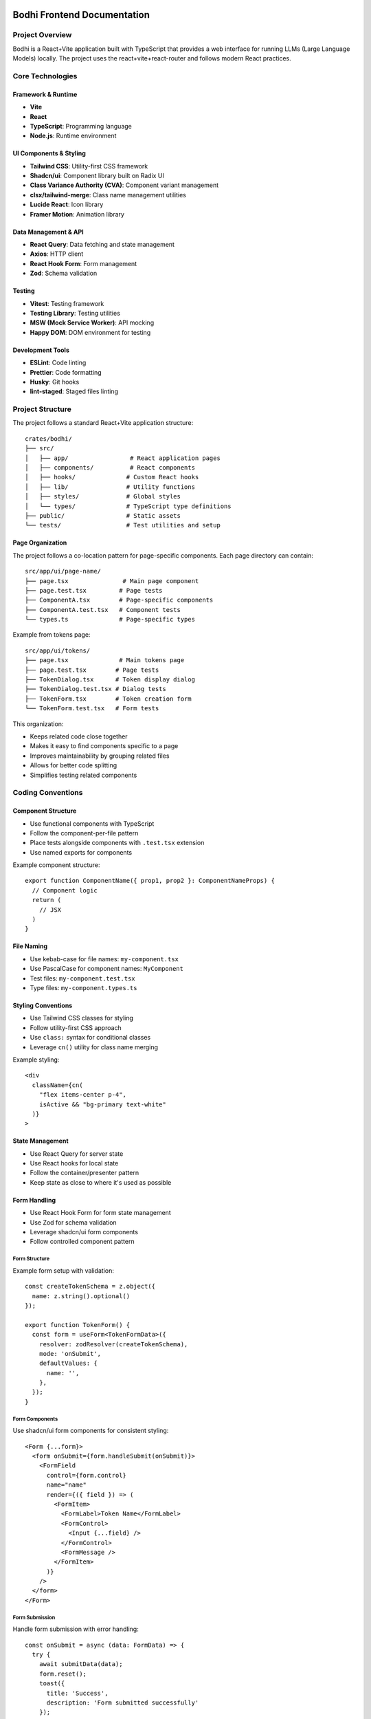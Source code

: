 Bodhi Frontend Documentation
==========================

Project Overview
---------------
Bodhi is a React+Vite application built with TypeScript that provides a web interface for running LLMs (Large Language Models) locally. The project uses the react+vite+react-router and follows modern React practices.

Core Technologies
---------------

Framework & Runtime
~~~~~~~~~~~~~~~~~
- **Vite**
- **React**
- **TypeScript**: Programming language
- **Node.js**: Runtime environment

UI Components & Styling
~~~~~~~~~~~~~~~~~~~~~
- **Tailwind CSS**: Utility-first CSS framework
- **Shadcn/ui**: Component library built on Radix UI
- **Class Variance Authority (CVA)**: Component variant management
- **clsx/tailwind-merge**: Class name management utilities
- **Lucide React**: Icon library
- **Framer Motion**: Animation library

Data Management & API
~~~~~~~~~~~~~~~~~~~
- **React Query**: Data fetching and state management
- **Axios**: HTTP client
- **React Hook Form**: Form management
- **Zod**: Schema validation

Testing
~~~~~~~
- **Vitest**: Testing framework
- **Testing Library**: Testing utilities
- **MSW (Mock Service Worker)**: API mocking
- **Happy DOM**: DOM environment for testing

Development Tools
~~~~~~~~~~~~~~~
- **ESLint**: Code linting
- **Prettier**: Code formatting
- **Husky**: Git hooks
- **lint-staged**: Staged files linting

Project Structure
---------------

The project follows a standard React+Vite application structure::

    crates/bodhi/
    ├── src/
    │   ├── app/                 # React application pages
    │   ├── components/          # React components
    │   ├── hooks/              # Custom React hooks
    │   ├── lib/                # Utility functions
    │   ├── styles/             # Global styles
    │   └── types/              # TypeScript type definitions
    ├── public/                 # Static assets
    └── tests/                  # Test utilities and setup

Page Organization
~~~~~~~~~~~~~~~~
The project follows a co-location pattern for page-specific components. Each page directory can contain::

    src/app/ui/page-name/
    ├── page.tsx               # Main page component
    ├── page.test.tsx         # Page tests
    ├── ComponentA.tsx        # Page-specific components
    ├── ComponentA.test.tsx   # Component tests
    └── types.ts              # Page-specific types

Example from tokens page::

    src/app/ui/tokens/
    ├── page.tsx              # Main tokens page
    ├── page.test.tsx        # Page tests
    ├── TokenDialog.tsx      # Token display dialog
    ├── TokenDialog.test.tsx # Dialog tests
    ├── TokenForm.tsx        # Token creation form
    └── TokenForm.test.tsx   # Form tests

This organization:

- Keeps related code close together
- Makes it easy to find components specific to a page
- Improves maintainability by grouping related files
- Allows for better code splitting
- Simplifies testing related components

Coding Conventions
----------------

Component Structure
~~~~~~~~~~~~~~~~~
- Use functional components with TypeScript
- Follow the component-per-file pattern
- Place tests alongside components with ``.test.tsx`` extension
- Use named exports for components

Example component structure::

    export function ComponentName({ prop1, prop2 }: ComponentNameProps) {
      // Component logic
      return (
        // JSX
      )
    }

File Naming
~~~~~~~~~~
- Use kebab-case for file names: ``my-component.tsx``
- Use PascalCase for component names: ``MyComponent``
- Test files: ``my-component.test.tsx``
- Type files: ``my-component.types.ts``

Styling Conventions
~~~~~~~~~~~~~~~~
- Use Tailwind CSS classes for styling
- Follow utility-first CSS approach
- Use ``class:`` syntax for conditional classes
- Leverage ``cn()`` utility for class name merging

Example styling::

    <div
      className={cn(
        "flex items-center p-4",
        isActive && "bg-primary text-white"
      )}
    >

State Management
~~~~~~~~~~~~~~
- Use React Query for server state
- Use React hooks for local state
- Follow the container/presenter pattern
- Keep state as close to where it's used as possible

Form Handling
~~~~~~~~~~~
- Use React Hook Form for form state management
- Use Zod for schema validation
- Leverage shadcn/ui form components
- Follow controlled component pattern

Form Structure
'''''''''''''
Example form setup with validation::

    const createTokenSchema = z.object({
      name: z.string().optional()
    });
    
    export function TokenForm() {
      const form = useForm<TokenFormData>({
        resolver: zodResolver(createTokenSchema),
        mode: 'onSubmit',
        defaultValues: {
          name: '',
        },
      });
    }

Form Components
'''''''''''''
Use shadcn/ui form components for consistent styling::

    <Form {...form}>
      <form onSubmit={form.handleSubmit(onSubmit)}>
        <FormField
          control={form.control}
          name="name"
          render={({ field }) => (
            <FormItem>
              <FormLabel>Token Name</FormLabel>
              <FormControl>
                <Input {...field} />
              </FormControl>
              <FormMessage />
            </FormItem>
          )}
        />
      </form>
    </Form>

Form Submission
'''''''''''''
Handle form submission with error handling::

    const onSubmit = async (data: FormData) => {
      try {
        await submitData(data);
        form.reset();
        toast({
          title: 'Success',
          description: 'Form submitted successfully'
        });
      } catch (error) {
        toast({
          title: 'Error',
          description: 'Failed to submit form',
          variant: 'destructive'
        });
      }
    };

Form Testing
''''''''''
Test form validation and submission::

    it('handles form submission', async () => {
      const user = userEvent.setup();
      
      render(<TokenForm />);
      
      await user.type(
        screen.getByLabelText('Name'),
        'Test'
      );
      
      await user.click(
        screen.getByRole('button', { name: 'Submit' })
      );
      
      expect(onSubmit).toHaveBeenCalledWith({
        name: 'Test'
      });
    });

Network & API Conventions
------------------------

Mutation Pattern
~~~~~~~~~~~~~
The application follows a consistent pattern for handling mutations using react-query. This pattern
provides better error handling, type safety, and separation of concerns.

Hook Definition Pattern
'''''''''''''''''''''''
Mutation hooks should be defined with callback options::

    export function useSomeMutation(options?: {
      onSuccess?: (response: ResponseType) => void;
      onError?: (message: string) => void;
    }): UseMutationResult<
      AxiosResponse<ResponseType>,
      AxiosError<ErrorResponse>,
      RequestType
    > {
      const queryClient = useQueryClient();
      return useMutationQuery<ResponseType, RequestType>(
        ENDPOINT,
        'post',
        {
          onSuccess: (response) => {
            queryClient.invalidateQueries(['queryKey']);
            options?.onSuccess?.(response.data);
          },
          onError: (error: AxiosError<ErrorResponse>) => {
            const message =
              error?.response?.data?.error?.message || 'Failed to perform action';
            options?.onError?.(message);
          },
        }
      );
    }

Component Usage Pattern
''''''''''''''''''''''
Components should use mutations by providing callbacks::

    const { mutate, isLoading } = useSomeMutation({
      onSuccess: (response) => {
        toast({
          title: 'Success',
          description: 'Operation completed successfully',
        });
        // Additional success handling
      },
      onError: (message) => {
        toast({
          title: 'Error',
          description: message,
          variant: 'destructive',
        });
        // Additional error handling
      },
    });

    const handleAction = (data: RequestType) => {
      mutate(data);
    };

Benefits of this Pattern
''''''''''''''''''''''''
- Consistent error handling across the application
- Type-safe callbacks
- Clear separation of concerns
- Simpler component code
- Centralized error message handling
- Automatic query invalidation
- Better maintainability

Example Implementation
'''''''''''''''''''''
Here's a complete example with a mutation hook and its usage::

    // Hook definition
    export function useCreateToken(options?: {
      onSuccess?: (response: TokenResponse) => void;
      onError?: (message: string) => void;
    }): UseMutationResult<
      AxiosResponse<TokenResponse>,
      AxiosError<ErrorResponse>,
      CreateTokenRequest
    > {
      const queryClient = useQueryClient();
      return useMutationQuery<TokenResponse, CreateTokenRequest>(
        API_TOKENS_ENDPOINT,
        'post',
        {
          onSuccess: (response) => {
            queryClient.invalidateQueries(['tokens']);
            options?.onSuccess?.(response.data);
          },
          onError: (error: AxiosError<ErrorResponse>) => {
            const message =
              error?.response?.data?.error?.message || 'Failed to generate token';
            options?.onError?.(message);
          },
        }
      );
    }

    // Component usage
    export function TokenForm({ onTokenCreated }: TokenFormProps) {
      const { toast } = useToast();
      const { mutate: createToken, isLoading } = useCreateToken({
        onSuccess: (response) => {
          onTokenCreated(response);
          form.reset();
          toast({
            title: 'Success',
            description: 'API token successfully generated',
          });
        },
        onError: (message) => {
          toast({
            title: 'Error',
            description: message,
            variant: 'destructive',
          });
        },
      });

      const onSubmit = (data: FormData) => {
        createToken(data);
      };
    }

API Client Structure
~~~~~~~~~~~~~~~~~
- Centralized API endpoint definitions in ``useQuery.ts``
- Custom wrapper around React Query and Axios
- Base API URL configuration with ``BODHI_API_BASE``
- Standardized error handling and response types

Query Hooks Pattern
~~~~~~~~~~~~~~~~
- Use custom ``useQuery`` hook for GET requests::

    export function useModelFiles(page?: number, pageSize?: number) {
      return useQuery<PagedApiResponse<ModelFile[]>>(
        ['modelFiles', page?.toString()],
        ENDPOINT_MODEL_FILES,
        { page, page_size: pageSize }
      );
    }

- Use ``useMutationQuery`` for POST/PUT/DELETE operations::

    export function useCreateToken() {
      return useMutationQuery<TokenResponse, CreateTokenRequest>(
        API_TOKENS_ENDPOINT,
        'post',
        {
          onSuccess: () => {
            queryClient.invalidateQueries(['tokens']);
          }
        }
      );
    }

Response Types
~~~~~~~~~~~~
- Standardized paged response interface::

    type PagedApiResponse<T> = {
      data: T;
      total?: number;
      page?: number;
      page_size?: number;
    }

- Strong typing for all API responses
- Consistent error type handling with ``AxiosError``


API Error Format
''''''''''''''''
The application expects API errors in a consistent format::

    interface ApiError {
      error: {
        message: string;
      }
    }

Error handling patterns:

1. API Client Level (apiClient.ts)::

    apiClient.interceptors.response.use(
      (response) => response,
      (error) => {
        console.error('Error:', error.response?.status, error.config?.url);
        return Promise.reject(error);
      }
    );

2. Hook Level::
    // Hooks pass through the error to be handled by components
    export function useMutationQuery<T, V>(
      endpoint: string | ((variables: V) => string),
      method: 'post' | 'put' | 'delete' = 'post',
      options?: UseMutationOptions<AxiosResponse<T>, AxiosError, V>
    ) {
      // ... mutation logic
    }

3. Component Level::

    try {
      await mutation.mutateAsync(data);
    } catch (error) {
      // Components handle the error structure from the API
      const message = error?.response?.data?.error?.message || "Operation failed";
      toast({
        title: "Error",
        description: message,
        variant: "destructive"
      });
    }

Error Handling Patterns
~~~~~~~~~~~~~~~~~~~~~
There are two main patterns for handling API errors in the application:

1. Using useQuery (Automatic Error Handling)
''''''''''''''''''''''''''''''''''''''''''
The error is automatically returned as part of UseQueryResult::

    const { data, error, isLoading } = useQuery<DataType>(...);
    
    if (error) {
      // Handle error state in UI
      return <ErrorComponent message={error.message} />;
    }

This pattern is used for:
- Read operations
- Automatically retried operations
- Declarative data fetching
- Operations that happen on component mount

2. Using useMutationQuery (Manual Error Handling)
''''''''''''''''''''''''''''''''''''''''''''''
Mutations require explicit error handling using try/catch or callbacks::

    // Using try/catch with mutateAsync
    const handleSubmit = async (formData: FormData) => {
      try {
        await mutation.mutateAsync(formData);
        toast.success("Operation successful");
      } catch (error) {
        if (error instanceof Error) {
          setErrorMessage(error.message);
        }
      }
    };

    // Using callbacks
    const mutation = useMutationQuery({
      onSuccess: () => {
        toast.success("Operation successful");
      },
      onError: (error: AxiosError<ErrorResponse>) => {
        if (error.response?.data?.error?.message) {
          setErrorMessage(error.response.data.error.message);
        }
      }
    });

This pattern is used for:
- Write operations
- User-triggered actions
- Operations needing UI feedback
- Operations that may need to roll back changes

Mutation States
'''''''''''''
Available mutation states for error handling::

    mutation.isLoading  // Is the mutation in progress?
    mutation.isError    // Did the mutation error?
    mutation.error      // The error object if present
    mutation.isSuccess  // Did the mutation succeed?

Best Practices
''''''''''''
- Use try/catch with mutateAsync for complex flows
- Use callbacks for simple success/error handling
- Always show user-friendly error messages
- Handle network errors gracefully
- Implement proper error boundaries
- Log errors appropriately for debugging

Testing Error Responses
''''''''''''''''''''''
Mock error responses in tests following the API error format::

    server.use(
      rest.put('*/endpoint', (_, res, ctx) => {
        return res(
          ctx.status(500),
          ctx.json({
            error: {
              message: 'Server error'
            }
          })
        );
      })
    );

Testing Best Practices
~~~~~~~~~~~~~~~~~~~
Component Testing Patterns
''''''''''''''''''''''''''
1. Mock child components when testing parent components::

    vi.mock('./ChildComponent', () => ({
      ChildComponent: ({ prop, onAction }: any) => (
        <div data-testid="mock-child">
          <span>Prop: {prop}</span>
          <button onClick={onAction}>Action</button>
        </div>
      )
    }));

2. Test component behavior, not implementation::

    // Good
    expect(screen.getByRole('button')).toBeInTheDocument();
    
    // Avoid
    expect(screen.getByTestId('specific-div')).toHaveClass('specific-class');

3. Use proper query priorities::

    // Priority order:
    // 1. getByRole
    // 2. getByLabelText
    // 3. getByText
    // 4. getByTestId

Toast Notification Testing
''''''''''''''''''''''''''
Mock toast notifications instead of testing DOM content::

    const mockToast = vi.fn();
    vi.mock('@/hooks/use-toast', () => ({
      useToast: () => ({ toast: mockToast })
    }));

    expect(mockToast).toHaveBeenCalledWith({
      title: "Success",
      description: "Operation completed"
    });

UI Component Testing
'''''''''''''''''''
1. Test complex UI interactions with proper setup::

    // For Radix UI / ShadCN components
    Object.assign(window.HTMLElement.prototype, {
      scrollIntoView: vi.fn(),
      releasePointerCapture: vi.fn(),
      hasPointerCapture: vi.fn(),
    });

2. Use findBy* for async rendering::

    const listbox = await screen.findByRole('listbox');

3. Use within for scoped queries::

    const option = within(listbox).getByRole('option');

Cache Management
~~~~~~~~~~~~~
- React Query for client-side caching
- Automatic cache invalidation on mutations
- Configurable cache time and stale time
- Query key conventions for cache management

Testing Network Calls
~~~~~~~~~~~~~~~~~~
- Mock Service Worker (MSW) for API mocking
- Test server setup with common endpoints
- Test both success and error scenarios
- Verify cache invalidation

Toast Notification Testing
'''''''''''''''''''''''''
When testing components that use toast notifications, mock the toast hook instead
of checking for toast content in the DOM. This makes tests more reliable and faster::

    // Mock toast hook
    const mockToast = vi.fn();
    vi.mock('@/hooks/use-toast', () => ({
      useToast: () => ({
        toast: mockToast
      })
    }));

    // In your test
    it('shows success toast', async () => {
      await user.click(screen.getByRole('button'));
      
      expect(mockToast).toHaveBeenCalledWith({
        title: "Success",
        description: "Operation completed",
        variant: "default"
      });
    });

Benefits of mocking toast:
- Tests are more reliable (no waiting for toast animations)
- Faster test execution
- Clear verification of toast parameters
- No need for async waitFor calls

Component Testing Best Practices
'''''''''''''''''''''''''''''''
- Use ``findByRole`` instead of ``getByRole`` when element might not be immediately available
- Use ``within`` to scope element queries to a specific container
- Prefer role-based queries over text-based queries for better accessibility testing
- Mock complex UI libraries (like toast, dialogs) instead of testing their DOM presence
- Use proper cleanup in afterEach to prevent test interference

Example of scoped queries::

    const dialog = screen.getByRole('dialog');
    const submitButton = within(dialog).getByRole('button', { name: /submit/i });

This approach:
- Makes tests more reliable and maintainable
- Follows testing best practices
- Improves test readability
- Ensures proper component isolation

MSW Server Setup
'''''''''''''''
- Mock Service Worker (MSW) for API mocking
- Test server setup with common endpoints
- Test both success and error scenarios
- Verify cache invalidation

Example MSW server setup::

    // Import from msw/node for Node.js environment testing
    import { setupServer } from 'msw/node';
    
    const server = setupServer(
      rest.get(`*${API_TOKENS_ENDPOINT}`, (_, res, ctx) => {
        return res(ctx.status(200), ctx.json(mockListResponse));
      }),
      rest.post(`*${API_TOKENS_ENDPOINT}`, (_, res, ctx) => {
        return res(ctx.status(201), ctx.json(mockTokenResponse));
      })
    );
    
    beforeAll(() => server.listen());
    afterAll(() => server.close());
    afterEach(() => server.resetHandlers());

// Note: Always use msw/node instead of msw/browser for Vitest/Jest tests
// as they run in a Node.js environment

User Interaction Testing
'''''''''''''''''''''''
- Use ``userEvent`` from @testing-library/user-event
- Setup user events at the start of each test
- Simulate real user interactions

Testing Radix UI Components
'''''''''''''''''''''''''''
When testing components that use Radix UI (like shadcn's Select), special setup is needed
to handle pointer events and HTML element methods. Here's the required setup::

    // Mock PointerEvent for Radix UI components
    function createMockPointerEvent(
      type: string,
      props: PointerEventInit = {}
    ): PointerEvent {
      const event = new Event(type, props) as PointerEvent;
      Object.assign(event, {
        button: props.button ?? 0,
        ctrlKey: props.ctrlKey ?? false,
        pointerType: props.pointerType ?? "mouse",
      });
      return event;
    }

    // Assign mock to window
    window.PointerEvent = createMockPointerEvent as any;

    // Mock required HTMLElement methods
    Object.assign(window.HTMLElement.prototype, {
      scrollIntoView: vi.fn(),
      releasePointerCapture: vi.fn(),
      hasPointerCapture: vi.fn(),
    });

This setup is necessary because:
- Radix UI uses PointerEvent API which isn't available in test environment
- Components like Select need pointer capture methods for interaction
- The mocks allow proper event handling in tests

Example testing Select component::

    it('updates select value', async () => {
      const user = userEvent.setup();
      
      render(<SelectComponent />);
      
      // Open select dropdown
      await user.click(screen.getByRole('combobox'));
      
      // Find and click option
      const listbox = await screen.findByRole('listbox');
      const option = within(listbox).getByRole('option', { name: /option/i });
      await user.click(option);
    });

Example user interaction test::

    describe('TokenForm', () => {
      it('handles form submission', async () => {
        const user = userEvent.setup();
        
        render(<TokenForm onTokenCreated={onTokenCreated} />);
        
        await user.type(
          screen.getByLabelText('Token Name'),
          'Test Token'
        );
        await user.click(
          screen.getByRole('button', { name: 'Generate' })
        );
      });
    });

Loading States
'''''''''''''
- Test initial loading states
- Verify loading indicators
- Test skeleton loaders

Example loading state test::

    it('shows loading skeleton initially', () => {
      render(<TokenPageContent />);
      expect(screen.getByTestId('token-page-loading'))
        .toBeInTheDocument();
    });

Error Handling
'''''''''''''
- Test API error responses
- Verify error messages
- Test error UI states

Example error test::

    it('handles api error', async () => {
      server.use(
        rest.post(`*${API_TOKENS_ENDPOINT}`, (_, res, ctx) => {
          return res(
            ctx.status(400),
            ctx.json({ message: 'Failed to generate token' })
          );
        })
      );
      
      await user.click(screen.getByRole('button'));
      
      expect(mockToast).toHaveBeenCalledWith({
        title: 'Error',
        description: 'Failed to generate token',
        variant: 'destructive'
      });
    });

Example test pattern::

    describe('useCreateToken', () => {
      it('creates token and invalidates cache', async () => {
        const { result } = renderHook(() => useCreateToken(), {
          wrapper: createWrapper()
        });
        
        await act(async () => {
          await result.current.mutateAsync({ name: 'Test' });
        });
        
        // Verify cache invalidation
        expect(queryClient.invalidateQueries).toHaveBeenCalledWith(['tokens']);
      });
    }); 

Testing Conventions
~~~~~~~~~~~~~~~~
- Write tests for all components and hooks
- Use React Testing Library for component testing
- Use MSW for API mocking
- Follow AAA pattern (Arrange, Act, Assert)
- Test user interactions and accessibility

Example test structure::

    describe('ComponentName', () => {
      it('should render successfully', () => {
        render(<ComponentName />)
        expect(screen.getByRole('button')).toBeInTheDocument()
      })
    })

Error Handling
~~~~~~~~~~~~
- Use try/catch blocks for async operations
- Implement error boundaries for component errors
- Display user-friendly error messages
- Log errors appropriately

Accessibility
~~~~~~~~~~~
- Follow WCAG guidelines
- Use semantic HTML elements
- Implement proper ARIA attributes
- Ensure keyboard navigation
- Test with screen readers

Performance Considerations
~~~~~~~~~~~~~~~~~~~~~~~
- Use React.memo for expensive components
- Implement proper code splitting
- Optimize images and assets
- Monitor bundle size
- Use proper caching strategies

Git Workflow
~~~~~~~~~~
- Use feature branches
- Follow conventional commits
- Run linting before commits (husky)
- Ensure all tests pass before merging
- Keep PRs focused and small


Testing Best Practices - Lessons from Navigation Component Testing
===============================================================

Key Testing Patterns
-------------------

1. Component Testing Structure
~~~~~~~~~~~~~~~~~~~~~~~~~~~~~

* Use descriptive test names that indicate behavior being tested
* Group related tests logically
* Use beforeEach for common setup and cleanup
* Mock external dependencies consistently
* Test both success and edge cases

.. code-block:: typescript

    describe('Navigation', () => {
      beforeEach(() => {
        vi.mocked(usePathname).mockReset();
      });

      it('renders navigation structure with correct paths', () => {
        // Test basic rendering
      });

      it('marks current page as active', () => {
        // Test specific behavior
      });
    });

2. Element Selection Strategy
~~~~~~~~~~~~~~~~~~~~~~~~~~~

Prefer (in order of reliability):

1. data-testid attributes for unique identification
2. ARIA attributes for semantic elements
3. Role attributes for semantic elements
4. Text content as last resort

Good:

.. code-block:: typescript

    // Using data-testid
    const activeLink = screen.getByTestId('nav-group-title-getting-started');
    
    // Using ARIA
    expect(element).toHaveAttribute('aria-current', 'page');
    
    // Using role
    const nav = screen.getByRole('navigation');

Avoid:

.. code-block:: typescript

    // Avoid CSS classes
    expect(element).toHaveClass('text-accent-foreground');
    
    // Avoid complex selectors
    container.querySelector('.nav > .item.active');

3. Mock Data Structure
~~~~~~~~~~~~~~~~~~~~~

* Create realistic mock data that matches component props
* Include all required properties
* Use helper functions to create mock data
* Consider edge cases in mock data

.. code-block:: typescript

    const mockItems = [
      {
        title: 'Getting Started',
        href: '/docs/getting-started/',
        selected: true,
        children: [...]
      }
    ];

4. Behavioral Testing
~~~~~~~~~~~~~~~~~~~~

Focus on testing:

* Component rendering
* User interactions
* Accessibility attributes
* Component state changes
* Edge cases

What to Test
-----------

1. High Value Tests
~~~~~~~~~~~~~~~~~~

* Component rendering with different props
* Navigation structure and hierarchy
* Accessibility attributes and roles
* Interactive behaviors
* Edge cases (empty states, error states)
* Integration with parent components

2. Low Value Tests
~~~~~~~~~~~~~~~~~

* Implementation details
* Styling and CSS classes
* Internal state management
* Framework-specific features
* Third-party library implementation

Best Practices
-------------

1. Test Organization
~~~~~~~~~~~~~~~~~~~

* One test file per component
* Clear test descriptions
* Logical test grouping
* Shared setup in beforeEach
* Clean mock reset after tests

2. Accessibility Testing
~~~~~~~~~~~~~~~~~~~~~~~

* Test ARIA attributes
* Verify semantic HTML
* Check keyboard navigation
* Test screen reader compatibility

3. Maintainable Tests
~~~~~~~~~~~~~~~~~~~~

* Use constants for repeated values
* Create helper functions for common operations
* Keep tests focused and atomic
* Follow DRY principle in test setup
* Use meaningful test descriptions

4. Testing Techniques
~~~~~~~~~~~~~~~~~~~~

* Arrange-Act-Assert pattern
* Component isolation
* Proper mocking
* Clear assertions
* Meaningful error messages

Anti-Patterns to Avoid
---------------------

1. Implementation Testing
~~~~~~~~~~~~~~~~~~~~~~~~

* Testing implementation details
* Testing framework internals
* Testing third-party code
* Testing styles directly

2. Brittle Tests
~~~~~~~~~~~~~~~

* Using CSS selectors
* Testing exact text content
* Testing component internals
* Tight coupling to implementation

3. Poor Test Structure
~~~~~~~~~~~~~~~~~~~~~

* Unclear test names
* Missing test descriptions
* Shared state between tests
* Complex setup procedures
* Lack of cleanup

4. Unreliable Tests
~~~~~~~~~~~~~~~~~~

* Time-dependent tests
* Order-dependent tests
* Network-dependent tests
* Environment-dependent tests

Conclusion
---------

Focus on:

* Behavior over implementation
* Accessibility over styling
* User interaction over internal state
* Maintainability over coverage
* Reliability over complexity